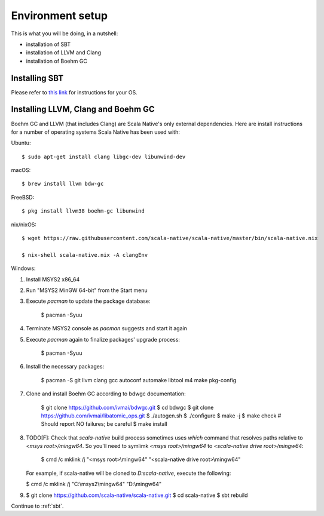 .. _setup:

Environment setup
=================

This is what you will be doing, in a nutshell:

* installation of SBT
* installation of LLVM and Clang
* installation of Boehm GC

Installing SBT
--------------

Please refer to `this link <http://www.scala-sbt.org/release/docs/Setup.html>`_
for instructions for your OS.

Installing LLVM, Clang and Boehm GC
-----------------------------------

Boehm GC and LLVM (that includes Clang) are Scala Native's only external
dependencies. Here are install instructions for a number of operating
systems Scala Native has been used with:

Ubuntu::

    $ sudo apt-get install clang libgc-dev libunwind-dev

macOS::

    $ brew install llvm bdw-gc

FreeBSD::

    $ pkg install llvm38 boehm-gc libunwind

nix/nixOS::

    $ wget https://raw.githubusercontent.com/scala-native/scala-native/master/bin/scala-native.nix

    $ nix-shell scala-native.nix -A clangEnv

Windows::

1. Install MSYS2 x86_64
2. Run "MSYS2 MinGW 64-bit" from the Start menu
3. Execute `pacman` to update the package database:

    $ pacman -Syuu

4. Terminate MSYS2 console as `pacman` suggests and start it again
5. Execute `pacman` again to finalize packages' upgrade process:

    $ pacman -Syuu

6. Install the necessary packages:

    $ pacman -S git llvm clang gcc autoconf automake libtool m4 make pkg-config

7. Clone and install Boehm GC according to bdwgc documentation:

    $ git clone https://github.com/ivmai/bdwgc.git
    $ cd bdwgc
    $ git clone https://github.com/ivmai/libatomic_ops.git
    $ ./autogen.sh
    $ ./configure
    $ make -j
    $ make check # Should report NO failures; be careful
    $ make install

8. TODO[F]: Check that
   `scala-native` build process sometimes uses `which` command that resolves
   paths relative to `<msys root>/mingw64`. So you'll need to symlimk
   `<msys root>/mingw64` to `<scala-native drive root>/mingw64`:

    $ cmd /c mklink /j "<msys root>\\mingw64" "<scala-native drive root>\\mingw64"

   For example, if scala-native will be cloned to `D:\scala-native`, execute the
   following:

   $ cmd /c mklink /j "C:\\msys2\\mingw64" "D:\\mingw64"

9.

    $ git clone https://github.com/scala-native/scala-native.git
    $ cd scala-native
    $ sbt rebuild

Continue to :ref:`sbt`.

.. _Boehm GC: http://www.hboehm.info/gc/
.. _LLVM: http://llvm.org
.. _MSYS2 x86_64: http://www.msys2.org/
.. _bdwgc documentation: https://github.com/ivmai/bdwgc#installation-and-portability
